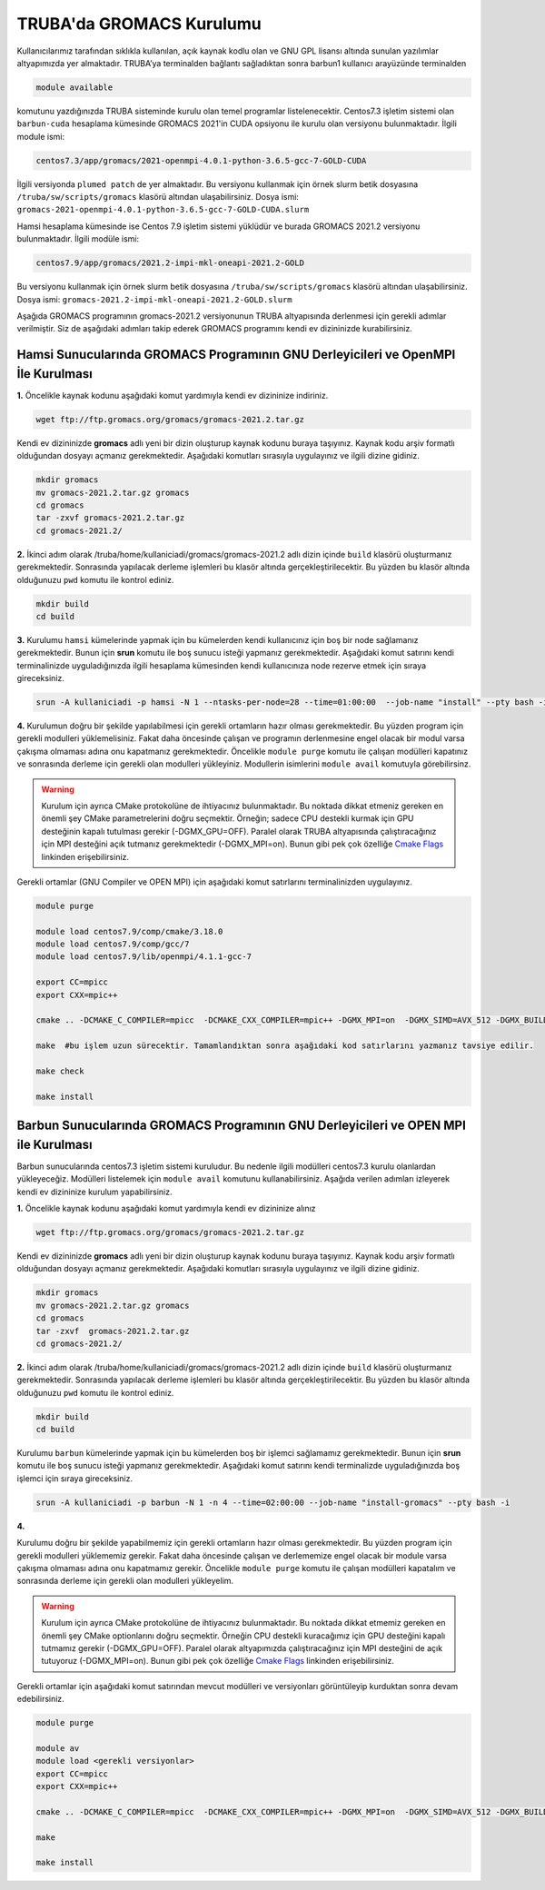 .. _gromacs-install:

==========================
TRUBA'da GROMACS Kurulumu
==========================

Kullanıcılarımız tarafından sıklıkla kullanılan, açık kaynak kodlu olan ve GNU GPL lisansı altında sunulan yazılımlar altyapımızda yer almaktadır. TRUBA’ya terminalden bağlantı sağladıktan sonra barbun1 kullanıcı arayüzünde terminalden

.. code-block::

  module available

komutunu yazdığınızda TRUBA sisteminde kurulu olan temel programlar listelenecektir. 
Centos7.3 işletim sistemi olan ``barbun-cuda`` hesaplama kümesinde GROMACS 2021'in CUDA opsiyonu ile kurulu olan versiyonu bulunmaktadır. İlgili module ismi:

.. code-block::

  centos7.3/app/gromacs/2021-openmpi-4.0.1-python-3.6.5-gcc-7-GOLD-CUDA

İlgili versiyonda ``plumed patch`` de yer almaktadır. Bu versiyonu kullanmak için örnek slurm betik dosyasına ``/truba/sw/scripts/gromacs`` klasörü altından ulaşabilirsiniz. Dosya ismi: ``gromacs-2021-openmpi-4.0.1-python-3.6.5-gcc-7-GOLD-CUDA.slurm``

Hamsi hesaplama kümesinde ise Centos 7.9 işletim sistemi yüklüdür ve burada GROMACS 2021.2 versiyonu bulunmaktadır. İlgili modüle ismi:

.. code-block::

  centos7.9/app/gromacs/2021.2-impi-mkl-oneapi-2021.2-GOLD

Bu versiyonu kullanmak için örnek slurm betik dosyasına ``/truba/sw/scripts/gromacs`` klasörü altından ulaşabilirsiniz. Dosya ismi: ``gromacs-2021.2-impi-mkl-oneapi-2021.2-GOLD.slurm``

Aşağıda GROMACS programının gromacs-2021.2 versiyonunun TRUBA altyapısında derlenmesi için gerekli adımlar verilmiştir. Siz de aşağıdaki adımları takip ederek GROMACS programını kendi ev dizininizde kurabilirsiniz.

.. _hamsi-gromacs-install:

--------------------------------------------------------------------------------------
Hamsi Sunucularında GROMACS Programının GNU Derleyicileri ve OpenMPI İle Kurulması
--------------------------------------------------------------------------------------

**1.** Öncelikle kaynak kodunu aşağıdaki komut yardımıyla kendi ev dizininize indiriniz.

.. code-block:: bash

  wget ftp://ftp.gromacs.org/gromacs/gromacs-2021.2.tar.gz

Kendi ev dizininizde **gromacs** adlı yeni bir dizin oluşturup kaynak kodunu buraya taşıyınız. Kaynak kodu arşiv formatlı olduğundan dosyayı açmanız gerekmektedir. Aşağıdaki komutları sırasıyla uygulayınız ve ilgili dizine gidiniz.

.. code-block:: bash
  
  mkdir gromacs
  mv gromacs-2021.2.tar.gz gromacs  
  cd gromacs                        
  tar -zxvf gromacs-2021.2.tar.gz 
  cd gromacs-2021.2/ 

**2.** 
İkinci adım olarak /truba/home/kullaniciadi/gromacs/gromacs-2021.2 adlı dizin içinde ``build`` klasörü oluşturmanız gerekmektedir. Sonrasında yapılacak derleme işlemleri bu klasör altında gerçekleştirilecektir. Bu yüzden bu klasör altında olduğunuzu ``pwd`` komutu ile kontrol ediniz.

.. code-block:: bash

  mkdir build
  cd build


**3.**
Kurulumu ``hamsi`` kümelerinde yapmak için bu kümelerden kendi kullanıcınız için boş bir node sağlamanız gerekmektedir. Bunun için **srun** komutu ile boş sunucu isteği yapmanız gerekmektedir. Aşağıdaki komut satırını kendi terminalinizde uyguladığınızda ilgili hesaplama kümesinden kendi kullanıcınıza node rezerve etmek için sıraya gireceksiniz.

.. code-block:: bash
 
  srun -A kullaniciadi -p hamsi -N 1 --ntasks-per-node=28 --time=01:00:00  --job-name "install" --pty bash -i  


**4.**
Kurulumun doğru bir şekilde yapılabilmesi için gerekli ortamların hazır olması gerekmektedir. Bu yüzden program için gerekli modulleri yüklemelisiniz. Fakat daha öncesinde çalışan ve programın derlenmesine engel olacak bir modul varsa çakışma olmaması adına onu kapatmanız gerekmektedir. Öncelikle ``module purge`` komutu ile çalışan modülleri kapatınız ve sonrasında derleme için gerekli olan modulleri yükleyiniz. Modullerin isimlerini ``module avail`` komutuyla görebilirsinz.  

.. warning:: 

  Kurulum için ayrıca CMake protokolüne de ihtiyacınız bulunmaktadır. Bu noktada dikkat etmeniz gereken en önemli şey CMake parametrelerini doğru seçmektir. Örneğin; sadece CPU destekli kurmak için GPU desteğinin kapalı tutulması gerekir (-DGMX_GPU=OFF). Paralel olarak TRUBA altyapısında çalıştıracağınız için MPI desteğini açık tutmanız gerekmektedir (-DGMX_MPI=on). Bunun gibi pek çok özelliğe `Cmake Flags <https://manual.gromacs.org/documentation/2021.2/install-guide/index.html>`_ linkinden erişebilirsiniz.

Gerekli ortamlar (GNU Compiler ve OPEN MPI) için aşağıdaki komut satırlarını terminalinizden uygulayınız. 

.. code-block:: bash

  module purge

  module load centos7.9/comp/cmake/3.18.0
  module load centos7.9/comp/gcc/7
  module load centos7.9/lib/openmpi/4.1.1-gcc-7

  export CC=mpicc
  export CXX=mpic++

  cmake .. -DCMAKE_C_COMPILER=mpicc  -DCMAKE_CXX_COMPILER=mpic++ -DGMX_MPI=on  -DGMX_SIMD=AVX_512 -DGMX_BUILD_OWN_FFTW=ON  -DGMX_GPU=OFF  -DCMAKE_INSTALL_PREFIX=/truba/home/kullanıcı_adi/bin

  make  #bu işlem uzun sürecektir. Tamamlandıktan sonra aşağıdaki kod satırlarını yazmanız tavsiye edilir.
  
  make check
  
  make install


-------------------------------------------------------------------------------------
Barbun Sunucularında GROMACS Programının GNU Derleyicileri ve OPEN MPI ile Kurulması
-------------------------------------------------------------------------------------

Barbun sunucularında centos7.3 işletim sistemi kuruludur. Bu nedenle ilgili modülleri centos7.3 kurulu olanlardan yükleyeceğiz. Modülleri listelemek için ``module avail`` komutunu kullanabilirsiniz. Aşağıda verilen adımları izleyerek kendi ev dizininize kurulum yapabilirsiniz.

**1.** Öncelikle kaynak kodunu aşağıdaki komut yardımıyla kendi ev dizininize alınız

.. code-block:: bash

  wget ftp://ftp.gromacs.org/gromacs/gromacs-2021.2.tar.gz

Kendi ev dizininizde **gromacs** adlı yeni bir dizin oluşturup kaynak kodunu buraya taşıyınız. Kaynak kodu arşiv formatlı olduğundan dosyayı açmanız gerekmektedir.
Aşağıdaki komutları sırasıyla uygulayınız ve ilgili dizine gidiniz.

.. code-block:: bash
  
  mkdir gromacs
  mv gromacs-2021.2.tar.gz gromacs  
  cd gromacs                        
  tar -zxvf  gromacs-2021.2.tar.gz 
  cd gromacs-2021.2/ 

**2.** 
İkinci adım olarak /truba/home/kullaniciadi/gromacs/gromacs-2021.2 adlı dizin içinde ``build`` klasörü oluşturmanız gerekmektedir. Sonrasında yapılacak derleme işlemleri bu klasör altında gerçekleştirilecektir. Bu yüzden bu klasör altında olduğunuzu ``pwd`` komutu ile kontrol ediniz.

.. code-block:: bash

  mkdir build
  cd build

Kurulumu ``barbun`` kümelerinde yapmak için bu kümelerden boş bir işlemci sağlamamız gerekmektedir. Bunun için **srun** komutu ile boş sunucu isteği yapmanız gerekmektedir. Aşağıdaki komut satırını kendi terminalizde uyguladığınızda boş işlemci için sıraya gireceksiniz.

.. code-block:: bash 
 
  srun -A kullaniciadi -p barbun -N 1 -n 4 --time=02:00:00 --job-name "install-gromacs" --pty bash -i

**4.**

Kurulumu doğru bir şekilde yapabilmemiz için gerekli ortamların hazır olması gerekmektedir. Bu yüzden program için gerekli modulleri yüklememiz gerekir. Fakat daha öncesinde çalışan ve derlememize engel olacak bir module varsa çakışma olmaması adına onu kapatmamız gerekir. Öncelikle ``module purge`` komutu ile çalışan modülleri kapatalım ve sonrasında derleme için gerekli olan modulleri yükleyelim. 

.. warning:: 

  Kurulum için ayrıca CMake protokolüne de ihtiyacınız bulunmaktadır. Bu noktada dikkat etmemiz gereken en önemli şey CMake optionlarını doğru seçmektir. Örneğin CPU destekli kuracağımız için GPU desteğini kapalı tutmamız gerekir (-DGMX_GPU=OFF). Paralel olarak altyapımızda çalıştıracağınız için  MPI desteğini de açık tutuyoruz (-DGMX_MPI=on). Bunun gibi pek çok özelliğe `Cmake Flags <https://manual.gromacs.org/documentation/2021.2/install-guide/index.html>`_ linkinden erişebilirsiniz.

Gerekli ortamlar için aşağıdaki komut satırından mevcut modülleri ve versiyonları görüntüleyip kurduktan sonra devam edebilirsiniz.

.. code-block:: bash
  
  module purge
  
  module av
  module load <gerekli versiyonlar>
  export CC=mpicc
  export CXX=mpic++

  cmake .. -DCMAKE_C_COMPILER=mpicc  -DCMAKE_CXX_COMPILER=mpic++ -DGMX_MPI=on  -DGMX_SIMD=AVX_512 -DGMX_BUILD_OWN_FFTW=ON  -DGMX_GPU=OFF  -DCMAKE_INSTALL_PREFIX=/truba/home/kullaniciadi/bin
  
  make 
  
  make install




